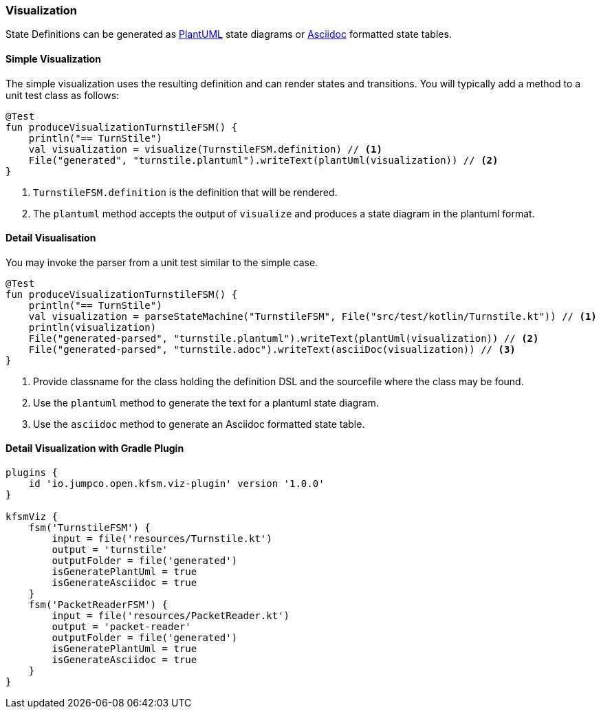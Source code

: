 === Visualization

State Definitions can be generated as link:https://plantuml.com/[PlantUML] state diagrams or link:https://asciidoctor.org/[Asciidoc] formatted state tables.

==== Simple Visualization

The simple visualization uses the resulting definition and can render states and transitions.
You will typically add a method to a unit test class as follows:

[source,kotlin]
----
@Test
fun produceVisualizationTurnstileFSM() {
    println("== TurnStile")
    val visualization = visualize(TurnstileFSM.definition) // <1>
    File("generated", "turnstile.plantuml").writeText(plantUml(visualization)) // <2>
}
----
<1> `TurnstileFSM.definition` is the definition that will be rendered.
<2> The `plantuml` method accepts the output of `visualize` and produces a state diagram in the plantuml format.

==== Detail Visualisation

You may invoke the parser from a unit test similar to the simple case.

[source,kotlin]
----
@Test
fun produceVisualizationTurnstileFSM() {
    println("== TurnStile")
    val visualization = parseStateMachine("TurnstileFSM", File("src/test/kotlin/Turnstile.kt")) // <1>
    println(visualization)
    File("generated-parsed", "turnstile.plantuml").writeText(plantUml(visualization)) // <2>
    File("generated-parsed", "turnstile.adoc").writeText(asciiDoc(visualization)) // <3>
}
----
<1> Provide classname for the class holding the definition DSL and the sourcefile where the class may be found.
<2> Use the `plantuml` method to generate the text for a plantuml state diagram.
<3> Use the `asciidoc` method to generate an Asciidoc formatted state table.

==== Detail Visualization with Gradle Plugin
[source,groovy]
----
plugins {
    id 'io.jumpco.open.kfsm.viz-plugin' version '1.0.0'
}

kfsmViz {
    fsm('TurnstileFSM') {
        input = file('resources/Turnstile.kt')
        output = 'turnstile'
        outputFolder = file('generated')
        isGeneratePlantUml = true
        isGenerateAsciidoc = true
    }
    fsm('PacketReaderFSM') {
        input = file('resources/PacketReader.kt')
        output = 'packet-reader'
        outputFolder = file('generated')
        isGeneratePlantUml = true
        isGenerateAsciidoc = true
    }
}

----
